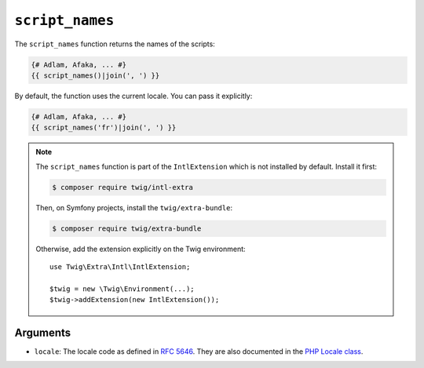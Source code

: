 ``script_names``
================

.. versionadded:: 3.5

    The ``script_names`` function was added in Twig 3.5.

The ``script_names`` function returns the names of the scripts:

.. code-block:: twig

    {# Adlam, Afaka, ... #}
    {{ script_names()|join(', ') }}
    
By default, the function uses the current locale. You can pass it explicitly:

.. code-block:: twig

    {# Adlam, Afaka, ... #}
    {{ script_names('fr')|join(', ') }}

.. note::

    The ``script_names`` function is part of the ``IntlExtension`` which is not
    installed by default. Install it first:

    .. code-block:: bash

        $ composer require twig/intl-extra

    Then, on Symfony projects, install the ``twig/extra-bundle``:

    .. code-block:: bash

        $ composer require twig/extra-bundle

    Otherwise, add the extension explicitly on the Twig environment::

        use Twig\Extra\Intl\IntlExtension;

        $twig = new \Twig\Environment(...);
        $twig->addExtension(new IntlExtension());

Arguments
---------

* ``locale``: The locale code as defined in `RFC 5646`_. They are also documented in the `PHP Locale class`_.

.. _`RFC 5646`: https://www.rfc-editor.org/info/rfc5646
.. _`PHP Locale class`: https://www.php.net/manual/en/class.locale.php
